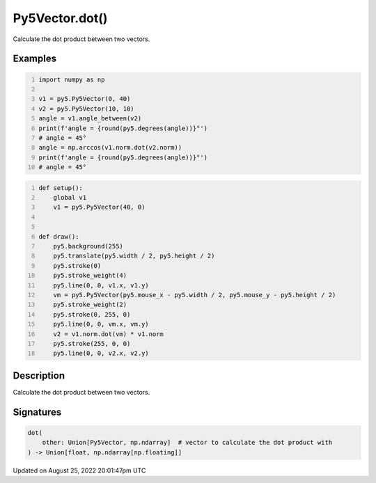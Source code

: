 Py5Vector.dot()
===============

Calculate the dot product between two vectors.

Examples
--------

.. raw:: html

    <div class="example-table">

.. raw:: html

    <div class="example-row"><div class="example-cell-image">

.. raw:: html

    </div><div class="example-cell-code">

.. code:: python
    :number-lines:

    import numpy as np

    v1 = py5.Py5Vector(0, 40)
    v2 = py5.Py5Vector(10, 10)
    angle = v1.angle_between(v2)
    print(f'angle = {round(py5.degrees(angle))}°')
    # angle = 45°
    angle = np.arccos(v1.norm.dot(v2.norm))
    print(f'angle = {round(py5.degrees(angle))}°')
    # angle = 45°

.. raw:: html

    </div></div>

.. raw:: html

    <div class="example-row"><div class="example-cell-image">

.. raw:: html

    </div><div class="example-cell-code">

.. code:: python
    :number-lines:

    def setup():
        global v1
        v1 = py5.Py5Vector(40, 0)


    def draw():
        py5.background(255)
        py5.translate(py5.width / 2, py5.height / 2)
        py5.stroke(0)
        py5.stroke_weight(4)
        py5.line(0, 0, v1.x, v1.y)
        vm = py5.Py5Vector(py5.mouse_x - py5.width / 2, py5.mouse_y - py5.height / 2)
        py5.stroke_weight(2)
        py5.stroke(0, 255, 0)
        py5.line(0, 0, vm.x, vm.y)
        v2 = v1.norm.dot(vm) * v1.norm
        py5.stroke(255, 0, 0)
        py5.line(0, 0, v2.x, v2.y)

.. raw:: html

    </div></div>

.. raw:: html

    </div>

Description
-----------

Calculate the dot product between two vectors.

Signatures
------

.. code:: python

    dot(
        other: Union[Py5Vector, np.ndarray]  # vector to calculate the dot product with
    ) -> Union[float, np.ndarray[np.floating]]
Updated on August 25, 2022 20:01:47pm UTC

